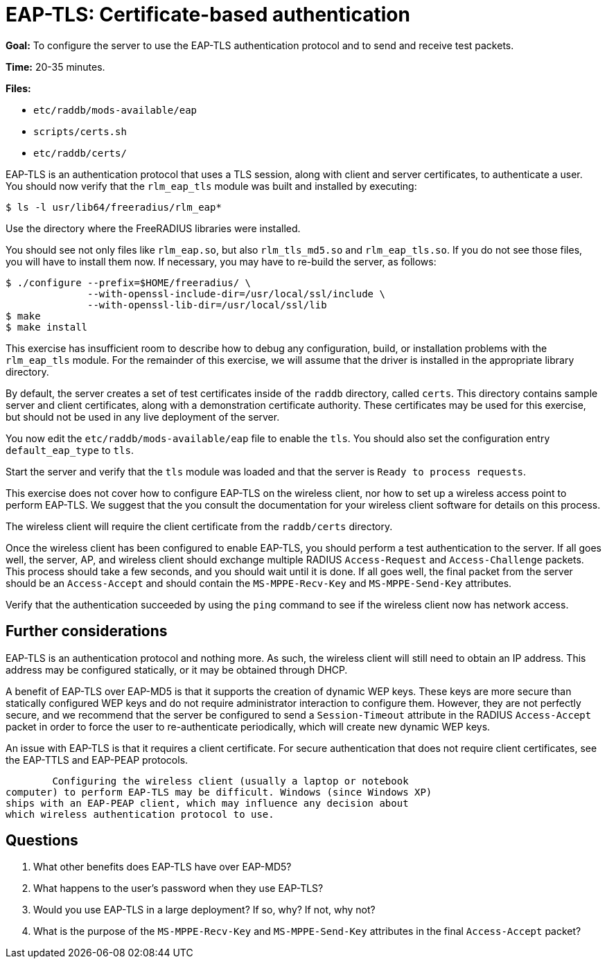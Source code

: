 = EAP-TLS: Certificate-based authentication

*Goal:* To configure the server to use the EAP-TLS authentication
protocol and to send and receive test packets.

*Time:* 20-35 minutes.

*Files:*

- `etc/raddb/mods-available/eap`
- `scripts/certs.sh`
- `etc/raddb/certs/`

EAP-TLS is an authentication protocol that uses a TLS session, along
with client and server certificates, to authenticate a user. You
should now verify that the `rlm_eap_tls` module was built and installed
by executing:

[source, bash]
--------------------------------------
$ ls -l usr/lib64/freeradius/rlm_eap*
--------------------------------------

Use the directory where the FreeRADIUS libraries were installed.

You should see not only files like `rlm_eap.so`, but also
`rlm_tls_md5.so` and `rlm_eap_tls.so`. If you do not see those files,
you will have to install them now. If necessary, you may have to
re-build the server, as follows:

[source, bash]
---------------------------------------------------------------
$ ./configure --prefix=$HOME/freeradius/ \
              --with-openssl-include-dir=/usr/local/ssl/include \
              --with-openssl-lib-dir=/usr/local/ssl/lib
$ make
$ make install
---------------------------------------------------------------

This exercise has insufficient room to describe how to debug any
configuration, build, or installation problems with the `rlm_eap_tls`
module. For the remainder of this exercise, we will assume that the
driver is installed in the appropriate library directory.

By default, the server creates a set of test certificates inside of the
`raddb` directory, called `certs`. This directory contains sample server
and client certificates, along with a demonstration certificate
authority. These certificates may be used for this exercise, but should
not be used in any live deployment of the server.

You now edit the `etc/raddb/mods-available/eap` file to enable
the `tls`. You should also set the configuration entry `default_eap_type`
to `tls`.

Start the server and verify that the `tls` module was loaded and that
the server is `Ready to process requests`.

This exercise does not cover how to configure EAP-TLS on the wireless
client, nor how to set up a wireless access point to perform EAP-TLS. We
suggest that the you consult the documentation for your wireless
client software for details on this process.

The wireless client will require the client certificate from the
`raddb/certs` directory.

Once the wireless client has been configured to enable EAP-TLS,
you should perform a test authentication to the server. If all goes well,
the server, AP, and wireless client should exchange multiple RADIUS
`Access-Request` and `Access-Challenge` packets. This process should take
a few seconds, and you should wait until it is done. If all goes
well, the final packet from the server should be an `Access-Accept` and
should contain the `MS-MPPE-Recv-Key` and `MS-MPPE-Send-Key` attributes.

Verify that the authentication succeeded by using the `ping` command to
see if the wireless client now has network access.

== Further considerations

EAP-TLS is an authentication protocol and nothing more. As such, the
wireless client will still need to obtain an IP address. This address
may be configured statically, or it may be obtained through DHCP.

A benefit of EAP-TLS over EAP-MD5 is that it supports the creation of
dynamic WEP keys. These keys are more secure than statically configured
WEP keys and do not require administrator interaction to configure
them. However, they are not perfectly secure, and we recommend that the
server be configured to send a `Session-Timeout` attribute in the RADIUS
`Access-Accept` packet in order to force the user to re-authenticate
periodically, which will create new dynamic WEP keys.

An issue with EAP-TLS is that it requires a client certificate. For
secure authentication that does not require client certificates, see
the EAP-TTLS and EAP-PEAP protocols.

	Configuring the wireless client (usually a laptop or notebook
computer) to perform EAP-TLS may be difficult. Windows (since Windows XP)
ships with an EAP-PEAP client, which may influence any decision about
which wireless authentication protocol to use.

== Questions

1.  What other benefits does EAP-TLS have over EAP-MD5?
2.  What happens to the user's password when they use EAP-TLS?
3.  Would you use EAP-TLS in a large deployment? If so, why? If not, why
not?
4.  What is the purpose of the `MS-MPPE-Recv-Key` and `MS-MPPE-Send-Key`
attributes in the final `Access-Accept` packet?

// Copyright (C) 2021 Network RADIUS SAS.  Licenced under CC-by-NC 4.0.
// This documentation was developed by Network RADIUS SAS.
